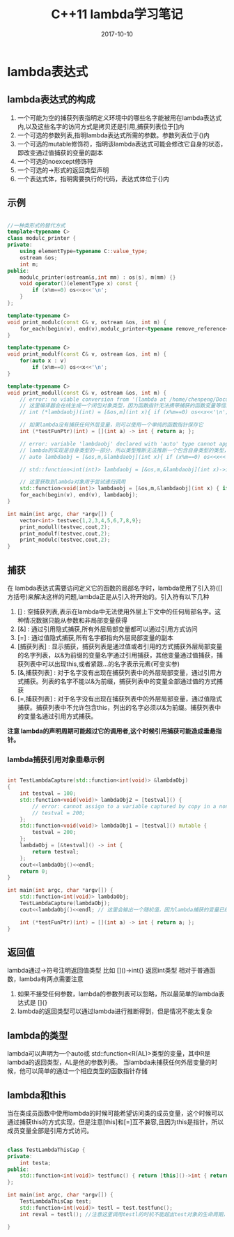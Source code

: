 #+TITLE: C++11 lambda学习笔记
#+DATE: 2017-10-10
#+LAYOUT: post
#+TAGS: cpp C++ C++11
#+CATEGORIES: C++

* lambda表达式
** lambda表达式的构成
    1. 一个可能为空的捕获列表指明定义环境中的哪些名字能被用在lambda表达式内,以及这些名字的访问方式是拷贝还是引用,捕获列表位于[]内
    2. 一个可选的参数列表,指明lambda表达式所需的参数。参数列表位于()内
    3. 一个可选的mutable修饰符，指明该lambda表达式可能会修改它自身的状态，即改变通过值捕获的变量的副本
    4. 一个可选的noexcept修饰符
    5. 一个可选的->形式的返回类型声明
    6. 一个表达式体，指明需要执行的代码，表达式体位于{}内
  
** 示例

#+BEGIN_SRC cpp

//一种类形式的替代方式
template<typename C>
class modulc_printer {
private:
    using elementType=typename C::value_type;
    ostream &os;
    int m;
public:
    modulc_printer(ostream&s,int mm) : os(s), m(mm) {}
    void operator()(elementType x) const {
        if (x%m==0) os<<x<<'\n';
    }
};

template<typename C>
void print_modulc(const C& v, ostream &os, int m) {
    for_each(begin(v), end(v),modulc_printer<typename remove_reference<decltype(v)>::type>(os,m));
}

template<typename C>
void print_modulf(const C& v, ostream &os, int m) {
    for(auto x : v)
        if (x%m==0) os<<x<<'\n';
}

template<typename C>
void print_modull(const C& v, ostream &os, int m) {
    // error: no viable conversion from '(lambda at /home/chenpeng/Documents/TestCpp/src/Test.cpp:104:29)' to 'int (*)(int)'
    // 这里编译器会在线生成一个闭包对象类型，因为函数指针无法携带捕获的函数变量等信息，所以lambda不是一个单纯的函数对象
    // int (*lambdaobj)(int) = [&os,m](int x){ if (x%m==0) os<<x<<'\n'; };

    // 如果lambda没有捕获任何外层变量，则可以使用一个单纯的函数指针保存它
    int (*testFunPtr)(int) = [](int a) -> int { return a; };

    // error: variable 'lambdaobj' declared with 'auto' type cannot appear in its own initializer
    // lambda的实现是自身类型的一部分，所以类型推断无法推断一个包含自身类型的类型，这种情况必须使用下面的function对象保存lambda再进行递归调用
    // auto lambdaobj = [&os,m,&lambdaobj](int x){ if (x%m==0) os<<x<<'\n'; if(x != 100) lambdaobj(100); };

    // std::function<int(int)> lambdaobj = [&os,m,&lambdaobj](int x)->int { if (x%m==0) os<<x<<'\n'; if(x != 100) lambdaobj(100); return 0; };

    // 这里获取到lambda对象用于尝试递归调用
    std::function<void(int)> lambdaobj = [&os,m,&lambdaobj](int x) { if (x%m==0) os<<x<<'\n'; if(x != 100) lambdaobj(100); };
    for_each(begin(v), end(v), lambdaobj);
}

int main(int argc, char *argv[]) {
    vector<int> testvec{1,2,3,4,5,6,7,8,9};
    print_modull(testvec,cout,2);
    print_modulf(testvec,cout,2);
    print_modulc(testvec,cout,2);
}

#+END_SRC


** 捕获
   在 lambda表达式需要访问定义它的函数的局部名字时，lambda使用了引入符([]方括号)来解决这样的问题,lambda正是从引入符开始的。引入符有以下几种
   1. [] : 空捕获列表,表示在lambda中无法使用外层上下文中的任何局部名字。这种情况数据只能从参数和非局部变量获得
   2. [&] : 通过引用隐式捕获,所有外层局部变量都可以通过引用方式访问
   3. [=] : 通过值隐式捕获,所有名字都指向外层局部变量的副本
   4. [捕获列表] : 显示捕获，捕获列表是通过值或者引用的方式捕获外层局部变量的名字列表，以&为前缀的变量名字通过引用捕获，其他变量通过值捕获，捕获列表中可以出现this,或者紧跟...的名字表示元素(可变实参)
   5. [&,捕获列表] : 对于名字没有出现在捕获列表中的外层局部变量，通过引用方式捕获。列表的名字不能以&为前缀，捕获列表中的变量全部通过值的方式捕获
   6. [=,捕获列表] : 对于名字没有出现在捕获列表中的外层局部变量，通过值隐式捕获。捕获列表中不允许包含this，列出的名字必须以&为前缀。捕获列表中的变量名通过引用方式捕获。

   *注意 lambda的声明周期可能超过它的调用者,这个时候引用捕获可能造成垂悬指针。*

*** lambda捕获引用对象垂悬示例

#+BEGIN_SRC cpp

int TestLambdaCapture(std::function<int(void)> &lambdaObj)
{
    int testval = 100;
    std::function<void(void)> lambdaObj2 = [testval]() {
        // error: cannot assign to a variable captured by copy in a non-mutable lambda
        // testval = 200;
    };
    std::function<void(void)> lambdaObj1 = [testval]() mutable {
        testval = 200;
    };
    lambdaObj = [&testval]() -> int {
        return testval;
    };
    cout<<lambdaObj()<<endl;
    return 0;
}

int main(int argc, char *argv[]) {
    std::function<int(void)> lambdaObj;
    TestLambdaCapture(lambdaObj);
    cout<<lambdaObj()<<endl; // 这里会输出一个随机值，因为lambda捕获的变量已经被其它函数调用栈覆盖

    int (*testFunPtr)(int) = [](int a) -> int { return a; };
}

#+END_SRC

** 返回值
   lambda通过->符号注明返回值类型 比如 []()->int{} 返回int类型
   相对于普通函数，lambda有两点需要注意
   1. 如果不接受任何参数，lambda的参数列表可以忽略，所以最简单的lambda表达式是 []{}
   2. lambda的返回类型可以通过lambda进行推断得到，但是情况不能太复杂


** lambda的类型
   lambda可以声明为一个auto或 std::function<R(AL)>类型的变量，其中R是lambda的返回类型，AL是他的参数列表。
   当lambda未捕获任何外层变量的时候，他可以简单的通过一个相应类型的函数指针存储

** lambda和this
   当在类成员函数中使用lambda的时候可能希望访问类的成员变量，这个时候可以通过捕获this的方式实现，但是注意[this]和[=]互不兼容,且因为this是指针，所以成员变量全部是引用方式访问。



#+BEGIN_SRC cpp

class TestLambdaThisCap {
private:
    int testa;
public:
    std::function<int(void)> testfunc() { return [this]()->int { return testa; };}
};

int main(int argc, char *argv[]) {
    TestLambdaThisCap test;
    std::function<int(void)> testl = test.testfunc();
    int reval = testl(); //注意这里调用testl的时机不能超出test对象的生命周期，否则this为垂悬指针

}

#+END_SRC
